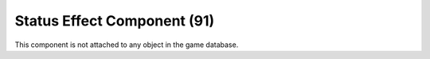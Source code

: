 Status Effect Component (91)
----------------------------

This component is not attached to any object in the game database.
